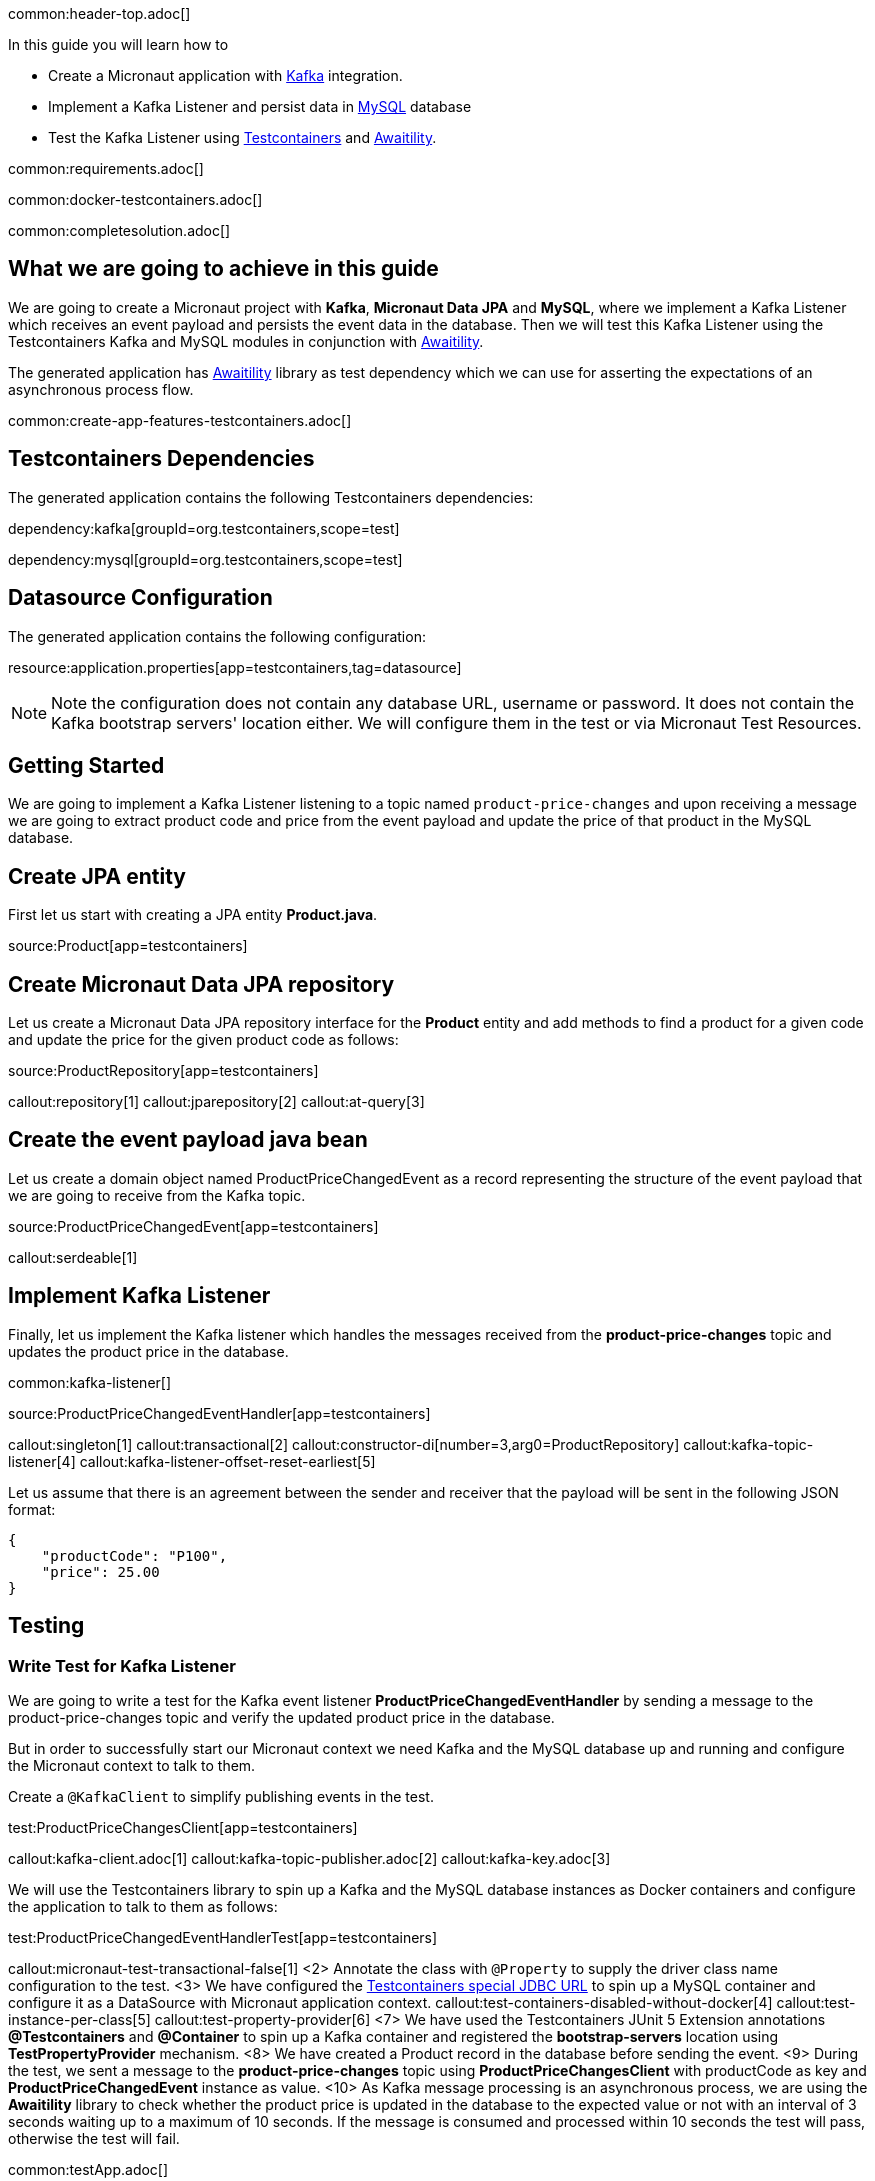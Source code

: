 common:header-top.adoc[]

In this guide you will learn how to

* Create a Micronaut application with https://www.confluent.io/lp/apache-kafka/[Kafka] integration.
* Implement a Kafka Listener and persist data in https://www.mysql.com[MySQL] database
* Test the Kafka Listener using https://testcontainers.com[Testcontainers] and http://www.awaitility.org[Awaitility].

common:requirements.adoc[]

common:docker-testcontainers.adoc[]

common:completesolution.adoc[]

== What we are going to achieve in this guide
We are going to create a Micronaut project with *Kafka*, *Micronaut Data JPA* and *MySQL*,
where we implement a Kafka Listener which receives an event payload and persists the event data in the database.
Then we will test this Kafka Listener using the Testcontainers Kafka
and MySQL modules in conjunction with http://www.awaitility.org/[Awaitility].


The generated application has http://www.awaitility.org[Awaitility] library as test dependency
which we can use for asserting the expectations of an asynchronous process flow.

common:create-app-features-testcontainers.adoc[]

== Testcontainers Dependencies

The generated application contains the following Testcontainers dependencies:

dependency:kafka[groupId=org.testcontainers,scope=test]

dependency:mysql[groupId=org.testcontainers,scope=test]

== Datasource Configuration

The generated application contains the following configuration:

resource:application.properties[app=testcontainers,tag=datasource]

NOTE: Note the configuration does not contain any database URL, username or password. It does not contain the Kafka bootstrap servers' location either. We will configure them in the test or via Micronaut Test Resources.

== Getting Started

We are going to implement a Kafka Listener listening to a topic named `product-price-changes`
and upon receiving a message we are going to extract product code and price from the event payload
and update the price of that product in the MySQL database.

== Create JPA entity

First let us start with creating a JPA entity *Product.java*.

source:Product[app=testcontainers]

== Create Micronaut Data JPA repository

Let us create a Micronaut Data JPA repository interface for the *Product* entity and
add methods to find a product for a given code and update the price for the given product code as follows:

source:ProductRepository[app=testcontainers]

callout:repository[1]
callout:jparepository[2]
callout:at-query[3]

== Create the event payload java bean

Let us create a domain object named ProductPriceChangedEvent as a record representing the structure of the event payload
that we are going to receive from the Kafka topic.

source:ProductPriceChangedEvent[app=testcontainers]

callout:serdeable[1]

== Implement Kafka Listener

Finally, let us implement the Kafka listener which handles the messages received from the *product-price-changes* topic
and updates the product price in the database.

common:kafka-listener[]

source:ProductPriceChangedEventHandler[app=testcontainers]

callout:singleton[1]
callout:transactional[2]
callout:constructor-di[number=3,arg0=ProductRepository]
callout:kafka-topic-listener[4]
callout:kafka-listener-offset-reset-earliest[5]

Let us assume that there is an agreement between the sender and receiver that the payload will be sent in the following JSON format:

[source,json]
----
{
    "productCode": "P100",
    "price": 25.00
}
----

== Testing

=== Write Test for Kafka Listener
We are going to write a test for the Kafka event listener *ProductPriceChangedEventHandler*
by sending a message to the product-price-changes topic and verify the updated product price in the database.

But in order to successfully start our Micronaut context we need Kafka and the MySQL database up and running
and configure the Micronaut context to talk to them.

Create a `@KafkaClient` to simplify publishing events in the test.

test:ProductPriceChangesClient[app=testcontainers]

callout:kafka-client.adoc[1]
callout:kafka-topic-publisher.adoc[2]
callout:kafka-key.adoc[3]

We will use the Testcontainers library to spin up a Kafka and the MySQL database instances as Docker containers
and configure the application to talk to them as follows:

test:ProductPriceChangedEventHandlerTest[app=testcontainers]

callout:micronaut-test-transactional-false[1]
<2> Annotate the class with `@Property` to supply the driver class name configuration to the test.
<3> We have configured the https://java.testcontainers.org/modules/databases/jdbc/[Testcontainers special JDBC URL] to spin up a MySQL container and configure it as a DataSource with Micronaut application context.
callout:test-containers-disabled-without-docker[4]
callout:test-instance-per-class[5]
callout:test-property-provider[6]
<7> We have used the Testcontainers JUnit 5 Extension annotations *@Testcontainers* and *@Container* to spin up a Kafka container and registered the *bootstrap-servers* location using *TestPropertyProvider* mechanism.
<8> We have created a Product record in the database before sending the event.
<9> During the test, we sent a message to the *product-price-changes* topic using *ProductPriceChangesClient* with productCode as key and *ProductPriceChangedEvent* instance as value.
<10> As Kafka message processing is an asynchronous process, we are using the *Awaitility* library to check whether the product price is updated in the database to the expected value or not with an interval of 3 seconds waiting up to a maximum of 10 seconds. If the message is consumed and processed within 10 seconds the test will pass, otherwise the test will fail.

common:testApp.adoc[]

You should see the Kafka and MySQL Docker containers are started and all tests should PASS.

You can also notice that after the tests are executed the containers are stopped and removed automatically.

== Testing Kafka integration with Test Resources

common:test-resources.adoc[]

=== Removing Testcontainers Dependencies

Remove the <<testcontainers-dependencies,Testcontainers dependencies>> from your build files.

=== Configure Test Resources

common:install-test-resources.adoc[]

=== Test Resources Kafka

common:test-resources-kafka-test-or-dev.adoc[]

=== Simpler Test with Test Resources

Thanks to Test Resources, we can simplify the test as follows:

test:ProductPriceChangedEventHandlerTest[app=testresources]

callout:micronaut-test-transactional-false[1]
<2> We have created a Product record in the database before sending the event.
<3> During the test, we sent a message to the *product-price-changes* topic using *ProductPriceChangesClient* with productCode as key and *ProductPriceChangedEvent* instance as value.
<4> As Kafka message processing is an asynchronous process, we are using the *Awaitility* library to check whether the product price is updated in the database to the expected value or not with an interval of 3 seconds waiting up to a maximum of 10 seconds. If the message is consumed and processed within 10 seconds the test will pass, otherwise the test will fail.

If you run the test, you will see a MySQL container and Kafka container being started by Test Resources through integration with Testcontainers to provide throwaway containers for testing.

common:test-resources-benefits.adoc[]

== Summary

We have learned how to test Kafka message listeners using a real Kafka instance with Testcontainers
and verified the expected result using Awaitility. If we are using Kafka and MySQL in production,
it is often the best approach to test with real Kafka and MySQL instances in order to allow our test suite to provide us
with more confidence about the correctness of our code.

== Next Steps

Learn more about:

* https://micronaut-projects.github.io/micronaut-kafka/latest/guide/[Micronaut Kafka]
* https://micronaut-projects.github.io/micronaut-test-resources/latest/guide/#modules-kafka[Micronaut Test Resources]
* http://testcontainers.com[Testcontainers].
* http://www.awaitility.org/[Awaitility]

common:helpWithMicronaut.adoc[]